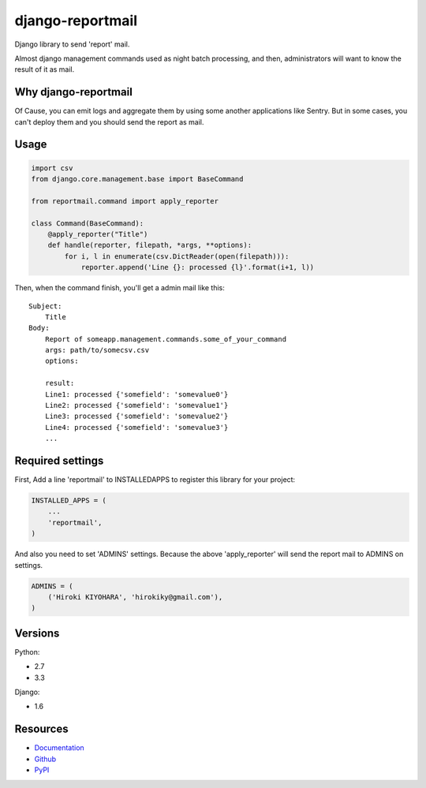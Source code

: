 =================
django-reportmail
=================

Django library to send 'report' mail.

Almost django management commands used as night batch processing,
and then, administrators will want to know the result of it as mail.

Why django-reportmail
=====================

Of Cause, you can emit logs and aggregate them by using some another applications like Sentry.
But in some cases, you can't deploy them and you should send the report as mail.

Usage
=====

.. code-block:: python

    import csv
    from django.core.management.base import BaseCommand

    from reportmail.command import apply_reporter

    class Command(BaseCommand):
        @apply_reporter("Title")
        def handle(reporter, filepath, *args, **options):
            for i, l in enumerate(csv.DictReader(open(filepath))):
                reporter.append('Line {}: processed {l}'.format(i+1, l))


Then, when the command finish, you'll get a admin mail like this::

    Subject:
        Title
    Body:
        Report of someapp.management.commands.some_of_your_command
        args: path/to/somecsv.csv
        options:

        result:
        Line1: processed {'somefield': 'somevalue0'}
        Line2: processed {'somefield': 'somevalue1'}
        Line3: processed {'somefield': 'somevalue2'}
        Line4: processed {'somefield': 'somevalue3'}
        ...


Required settings
=================

First, Add a line 'reportmail' to INSTALLEDAPPS to register this library for your project:

.. code-block:: python

    INSTALLED_APPS = (
        ...
        'reportmail',
    )


And also you need to set 'ADMINS' settings.
Because the above 'apply_reporter' will send the report mail to ADMINS on settings.

.. code-block:: python

    ADMINS = (
        ('Hiroki KIYOHARA', 'hirokiky@gmail.com'),
    )


Versions
========

Python:

* 2.7
* 3.3

Django:

* 1.6

Resources
=========

* `Documentation <http://django-reportmail.readthedocs.org/>`_
* `Github <https://github.com/hirokiky/django-reportmail/>`_
* `PyPI <http://pypi.python.org/pypi/django-reportmail>`_
